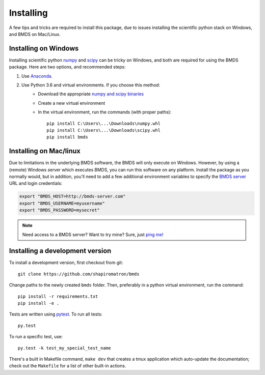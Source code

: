 Installing
==========

A few tips and tricks are required to install this package, due to issues
installing the scientific python stack on Windows, and BMDS on Mac/Linux.

.. _windows-install:

Installing on Windows
~~~~~~~~~~~~~~~~~~~~~

Installing scientific python numpy_ and scipy_ can be tricky on Windows, and
both are required for using the BMDS package. Here are two options, and recommended steps:

1. Use Anaconda_.
2. Use Python 3.6 and virtual environments. If you choose this method:
    - Download the appropriate `numpy and scipy binaries`_
    - Create a new virtual environment
    - In the virtual environment, run the commands (with proper paths)::

        pip install C:\Users\...\Downloads\numpy.whl
        pip install C:\Users\...\Downloads\scipy.whl
        pip install bmds

.. _numpy: http://www.numpy.org/
.. _scipy: https://www.scipy.org/
.. _Anaconda: https://www.continuum.io/
.. _`numpy and scipy binaries`: http://www.lfd.uci.edu/~gohlke/pythonlibs/

.. _mac-install:

Installing on Mac/linux
~~~~~~~~~~~~~~~~~~~~~~~

Due to limitations in the underlying BMDS software, the BMDS will only
execute on Windows. However, by using a (remote) Windows server which executes
BMDS, you can run this software on any platform. Install the package as you
normally would, but in addition, you'll need to add a few additional environment
variables to specify the `BMDS server`_  URL and login credentials:

.. code-block:: bash

    export "BMDS_HOST=http://bmds-server.com"
    export "BMDS_USERNAME=myusername"
    export "BMDS_PASSWORD=mysecret"

.. note::

    Need access to a BMDS server? Want to try mine? Sure, just `ping me!`_

.. _`BMDS server`: https://github.com/shapiromatron/bmds-server
.. _`ping me!`: mailto:shapiromatron@gmail.com

Installing a development version
~~~~~~~~~~~~~~~~~~~~~~~~~~~~~~~~

To install a development version, first checkout from git::

    git clone https://github.com/shapiromatron/bmds

Change paths to the newly created ``bmds`` folder. Then, preferably in a
python virtual environment, run the command::

    pip install -r requirements.txt
    pip install -e .

Tests are written using `pytest`_. To run all tests::

    py.test

.. _`pytest`: http://doc.pytest.org/en/latest/

To run a specific test, use::

    py.test -k test_my_special_test_name

There's a built in Makefile command, ``make dev`` that creates a tmux
application which auto-update the documentation; check out the ``Makefile`` for
a list of other built-in actions.
